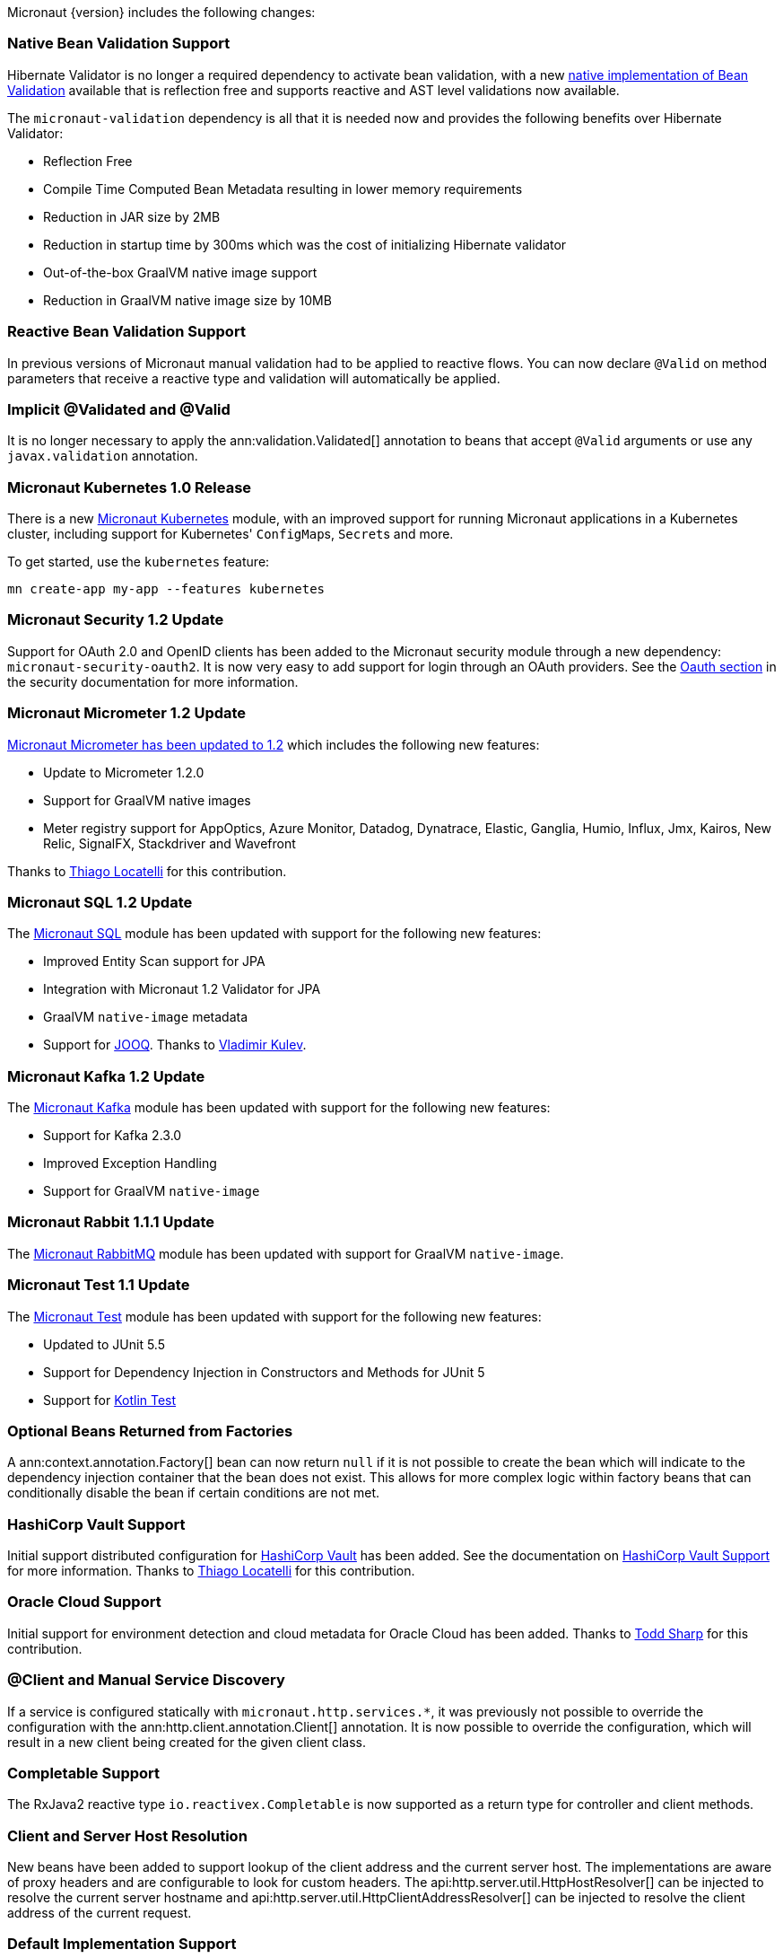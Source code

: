 Micronaut {version} includes the following changes:

=== Native Bean Validation Support

Hibernate Validator is no longer a required dependency to activate bean validation, with a new <<beanValidation,native implementation of Bean Validation>> available that is reflection free and supports reactive and AST level validations now available.

The `micronaut-validation` dependency is all that it is needed now and provides the following benefits over Hibernate Validator:

* Reflection Free
* Compile Time Computed Bean Metadata resulting in lower memory requirements
* Reduction in JAR size by 2MB
* Reduction in startup time by 300ms which was the cost of initializing Hibernate validator
* Out-of-the-box GraalVM native image support
* Reduction in GraalVM native image size by 10MB

=== Reactive Bean Validation Support

In previous versions of Micronaut manual validation had to be applied to reactive flows. You can now declare `@Valid` on method parameters that receive a reactive type and validation will automatically be applied.

=== Implicit @Validated and @Valid

It is no longer necessary to apply the ann:validation.Validated[] annotation to beans that accept `@Valid` arguments or use any `javax.validation` annotation.

=== Micronaut Kubernetes 1.0 Release

There is a new https://micronaut-projects.github.io/micronaut-kubernetes/1.0.0/guide/[Micronaut Kubernetes] module, with an improved support for running Micronaut applications in a Kubernetes cluster, including support for Kubernetes' ``ConfigMap``s, ``Secret``s and more.

To get started, use the `kubernetes` feature:

----
mn create-app my-app --features kubernetes
----

=== Micronaut Security 1.2 Update

Support for OAuth 2.0 and OpenID clients has been added to the Micronaut security module through a new dependency: `micronaut-security-oauth2`. It is now very easy to add support for login through an OAuth providers. See the https://micronaut-projects.github.io/micronaut-security/latest/guide/#oauth[Oauth section] in the security documentation for more information.

=== Micronaut Micrometer 1.2 Update

https://micronaut-projects.github.io/micronaut-micrometer/1.2.x/guide/[Micronaut Micrometer has been updated to 1.2] which includes the following new features:

* Update to Micrometer 1.2.0
* Support for GraalVM native images
* Meter registry support for AppOptics, Azure Monitor, Datadog, Dynatrace, Elastic, Ganglia, Humio, Influx, Jmx, Kairos, New Relic, SignalFX, Stackdriver and Wavefront

Thanks to https://github.com/thiagolocatelli[Thiago Locatelli] for this contribution.

=== Micronaut SQL 1.2 Update

The https://micronaut-projects.github.io/micronaut-sql/1.2.x/guide/index.html[Micronaut SQL] module has been updated with support for the following new features:

* Improved Entity Scan support for JPA
* Integration with Micronaut 1.2 Validator for JPA
* GraalVM `native-image` metadata
* Support for https://www.jooq.org[JOOQ]. Thanks to https://github.com/lightoze[Vladimir Kulev].

=== Micronaut Kafka 1.2 Update

The https://micronaut-projects.github.io/micronaut-kafka/1.2.x/guide/index.html[Micronaut Kafka] module has been updated with support for the following new features:

* Support for Kafka 2.3.0
* Improved Exception Handling
* Support for GraalVM `native-image`

=== Micronaut Rabbit 1.1.1 Update

The https://micronaut-projects.github.io/micronaut-rabbitmq/1.1.x/guide/index.html[Micronaut RabbitMQ] module has been updated with support for GraalVM `native-image`.

=== Micronaut Test 1.1 Update

The https://micronaut-projects.github.io/micronaut-test/1.1.x/guide/index.html[Micronaut Test] module has been updated with support for the following new features:

* Updated to JUnit 5.5
* Support for Dependency Injection in Constructors and Methods for JUnit 5
* Support for https://github.com/kotlintest/kotlintest[Kotlin Test]

=== Optional Beans Returned from Factories

A ann:context.annotation.Factory[] bean can now return `null` if it is not possible to create the bean which will indicate to the dependency injection container that the bean does not exist. This allows for more complex logic within factory beans that can conditionally disable the bean if certain conditions are not met.

=== HashiCorp Vault Support

Initial support distributed configuration for https://www.vaultproject.io[HashiCorp Vault] has been added. See the documentation on <<distributedConfigurationVault,HashiCorp Vault Support>> for more information. Thanks to https://github.com/thiagolocatelli[Thiago Locatelli] for this contribution.

=== Oracle Cloud Support

Initial support for environment detection and cloud metadata for Oracle Cloud has been added. Thanks to https://github.com/recursivecodes[Todd Sharp] for this contribution.

=== @Client and Manual Service Discovery

If a service is configured statically with `micronaut.http.services.*`, it was previously not possible to override the configuration with the ann:http.client.annotation.Client[] annotation. It is now possible to override the configuration, which will result in a new client being created for the given client class.

=== Completable Support

The RxJava2 reactive type `io.reactivex.Completable` is now supported as a return type for controller and client methods.

=== Client and Server Host Resolution

New beans have been added to support lookup of the client address and the current server host. The implementations are aware of proxy headers and are configurable to look for custom headers. The api:http.server.util.HttpHostResolver[] can be injected to resolve the current server hostname and api:http.server.util.HttpClientAddressResolver[] can be injected to resolve the client address of the current request.

=== Default Implementation Support

When writing libraries for Micronaut, it is often the case that users will want to override part of your implementation. The most common way of doing so is creating custom beans that use the ann:context.annotation.Replaces[] annotation to replace your implementation. Because the ann:context.annotation.Replaces[] annotation requires a class argument to indicate which implementation to replace, it was required to make the implementation part of the public API. The class needed to be public because the user would need to reference the class directly in the annotation.

A new annotation has been added to solve this problem: ann:context.annotation.DefaultImplementation[]. See the section on <<replaces,Bean Replacements>> for more information.

=== HEAD Routes

For each route registered with the server that responds to GET requests, an additional route will be registered that responds to HEAD requests and will not include the body. This only applies to routes created by Micronaut through annotations. Any GET routes registered by custom route builders will not have corresponding HEAD routes added automatically.

=== Request Scope

A new bean scope has been created to allow for beans that only exist in the scope of a given HTTP request. See ann:runtime.http.scope.RequestScope[].

=== Environment Order and Priority

In previous versions of Micronaut, the property sources for an active environment had no priority over any other active environment. It was non deterministic which environment's properties would override other environments. Now the last environment supplied has the highest priority. For example, if an application is started with `-Dmicronaut.environments=first,second`, `application-second.yml` will override properties in `application-first.yml`. This change affects all sources of properties, including distributed configuration sources.

=== Environment Endpoint

This version includes a new `/env` endpoint with information about the environment and its property sources See the <<environmentEndpoint, documentation>> for more information.

== RSS 2.0 Module Included in BOM

This version references the https://micronaut-projects.github.io/micronaut-rss/latest/guide/index.html[RSS configuration] which eases the generation of a RSS 2.0 feeds in a Micronaut app.

=== Dependency Upgrades

- Groovy `2.5.4` -> `2.5.6`
- Gradle `5.1.1` -> `Gradle 5.5` (for new applications)
- Micronaut SQL `1.1.1` -> `1.2.0`
- Micronaut Micrometer `1.1.0` -> `1.2.0`
- Micrometer `1.1.5` -> `1.2.0`
- Micronaut Security `1.1.1` -> `1.2.0`
- Micronaut Views `1.1.3` -> `1.2.0`
- Micronaut Test `1.0.4` -> `1.1.0`
- Netty `4.1.30.Final` -> `4.1.38.Final`
- Neo4j Driver `1.7.2` -> `1.7.5`
- Mongo Driver `3.8.0` -> `3.10.1`
- Mongo Reactive Streams `1.10.0` -> `1.11.0`
- Kafka `2.1.1` -> `2.3.0`
- Snake YAML `1.23` -> `1.24`
- Lettuce `5.1.3.RELEASE` -> `5.1.7.RELEASE`
- JUnit `5.3.2` -> `5.5.0`
- Picocli `3.5.2` -> `4.0.1`